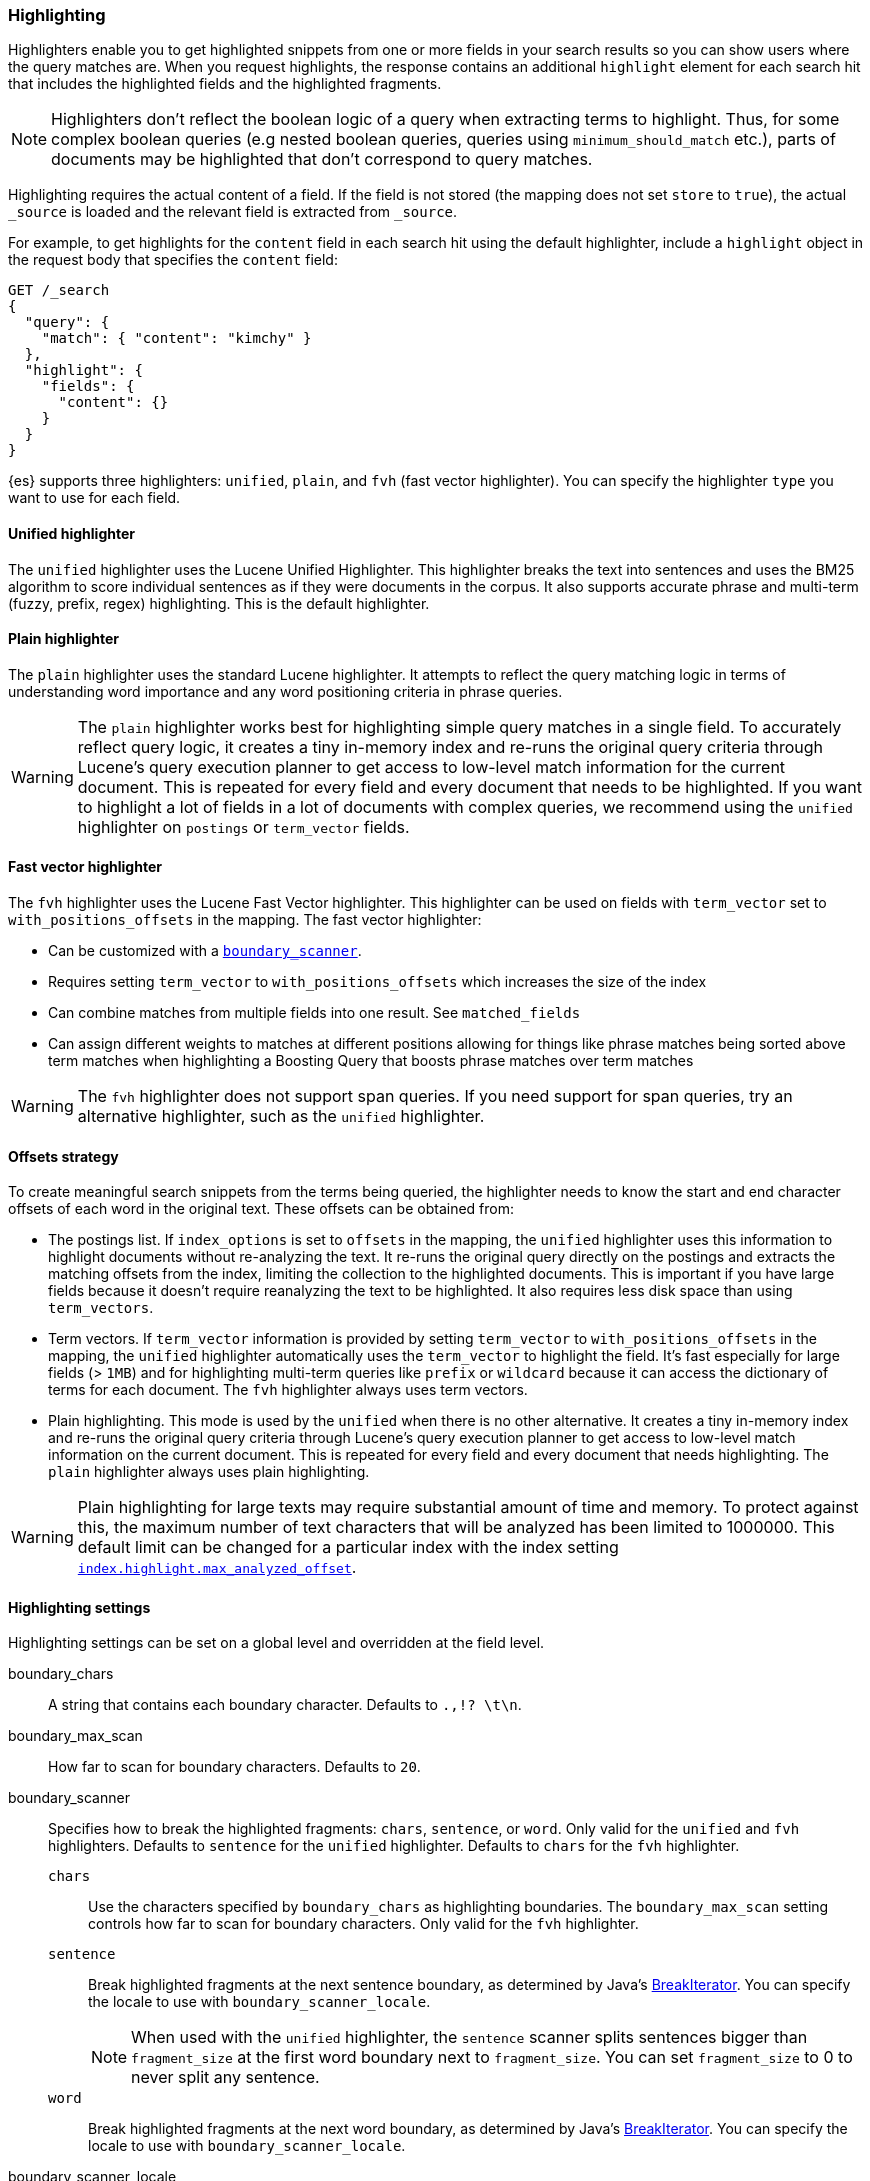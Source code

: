 [[highlighting]]
=== Highlighting

Highlighters enable you to get highlighted snippets from one or more fields
in your search results so you can show users where the query matches are.
When you request highlights, the response contains an additional `highlight`
element for each search hit that includes the highlighted fields and the
highlighted fragments.

NOTE: Highlighters don't reflect the boolean logic of a query when extracting
 terms to highlight. Thus, for some complex boolean queries (e.g nested boolean
 queries, queries using `minimum_should_match` etc.), parts of documents may be
 highlighted that don't correspond to query matches.

Highlighting requires the actual content of a field. If the field is not
stored (the mapping does not set `store` to `true`), the actual `_source` is
loaded and the relevant field is extracted from `_source`.

For example, to get highlights for the `content` field in each search hit
using the default highlighter, include a `highlight` object in
the request body that specifies the `content` field:

[source,console]
--------------------------------------------------
GET /_search
{
  "query": {
    "match": { "content": "kimchy" }
  },
  "highlight": {
    "fields": {
      "content": {}
    }
  }
}
--------------------------------------------------
// TEST[setup:my_index]

{es} supports three highlighters: `unified`, `plain`, and `fvh` (fast vector
highlighter). You can specify the highlighter `type` you want to use
for each field.

[discrete]
[[unified-highlighter]]
==== Unified highlighter
The `unified` highlighter uses the Lucene Unified Highlighter. This
highlighter breaks the text into sentences and uses the BM25 algorithm to score
individual sentences as if they were documents in the corpus. It also supports
accurate phrase and multi-term (fuzzy, prefix, regex) highlighting. This is the
default highlighter.

[discrete]
[[plain-highlighter]]
==== Plain highlighter
The `plain` highlighter uses the standard Lucene highlighter. It attempts to
reflect the query matching logic in terms of understanding word importance and
any word positioning criteria in phrase queries.

[WARNING]
The `plain` highlighter works best for highlighting simple query matches in a
single field. To accurately reflect query logic, it creates a tiny in-memory
index and re-runs the original query criteria through Lucene's query execution
planner to get access to low-level match information for the current document.
This is repeated for every field and every document that needs to be highlighted.
If you want to highlight a lot of fields in a lot of documents with complex
queries, we recommend using the `unified` highlighter on `postings` or `term_vector` fields.

[discrete]
[[fast-vector-highlighter]]
==== Fast vector highlighter
The `fvh` highlighter uses the Lucene Fast Vector highlighter.
This highlighter can be used on fields with `term_vector` set to
`with_positions_offsets` in the mapping. The fast vector highlighter:

* Can be customized with a <<boundary-scanners,`boundary_scanner`>>.
* Requires setting `term_vector` to `with_positions_offsets` which
  increases the size of the index
* Can combine matches from multiple fields into one result. See
  `matched_fields`
* Can assign different weights to matches at different positions allowing
  for things like phrase matches being sorted above term matches when
  highlighting a Boosting Query that boosts phrase matches over term matches

[WARNING]
The `fvh` highlighter does not support span queries. If you need support for
span queries, try an alternative highlighter, such as the `unified` highlighter.

[discrete]
[[offsets-strategy]]
==== Offsets strategy
To create meaningful search snippets from the terms being queried,
the highlighter needs to know the start and end character offsets of each word
in the original text. These offsets can be obtained from:

* The postings list. If `index_options` is set to `offsets` in the mapping,
the `unified` highlighter uses this information to highlight documents without
re-analyzing the text. It re-runs the original query directly on the postings
and extracts the matching offsets from the index, limiting the collection to
the highlighted documents. This is important if you have large fields because
it doesn't require reanalyzing the text to be highlighted. It also requires less
disk space than using `term_vectors`.

* Term vectors. If `term_vector` information is provided by setting
`term_vector` to `with_positions_offsets` in the mapping, the `unified`
highlighter automatically uses the `term_vector` to highlight the field.
It's fast especially for large fields (> `1MB`) and for highlighting multi-term queries like
`prefix` or `wildcard` because it can access the dictionary of terms for each document.
The `fvh` highlighter always uses term vectors.

* Plain highlighting. This mode is used by the `unified` when there is no other alternative.
It creates a tiny in-memory index and re-runs the original query criteria through
Lucene's query execution planner to get access to low-level match information on
the current document. This is repeated for every field and every document that
needs highlighting. The `plain` highlighter always uses plain highlighting.

[WARNING]
Plain highlighting for large texts may require substantial amount of time and memory.
To protect against this, the maximum number of text characters that will be analyzed has been
limited to 1000000. This default limit can be changed
for a particular index with the index setting <<index-max-analyzed-offset,`index.highlight.max_analyzed_offset`>>.

[discrete]
[[highlighting-settings]]
==== Highlighting settings

Highlighting settings can be set on a global level and overridden at
the field level.

boundary_chars:: A string that contains each boundary character.
Defaults to `.,!? \t\n`.

boundary_max_scan:: How far to scan for boundary characters. Defaults to `20`.

[[boundary-scanners]]
boundary_scanner:: Specifies how to break the highlighted fragments: `chars`,
`sentence`, or `word`. Only valid for the `unified` and `fvh` highlighters.
Defaults to `sentence` for the `unified` highlighter. Defaults to `chars` for
the `fvh` highlighter.
`chars`::: Use the characters specified by `boundary_chars` as highlighting
boundaries. The `boundary_max_scan` setting controls how far to scan for
boundary characters. Only valid for the `fvh` highlighter.
`sentence`::: Break highlighted fragments at the next sentence boundary, as
determined by Java's
https://docs.oracle.com/javase/8/docs/api/java/text/BreakIterator.html[BreakIterator].
You can specify the locale to use with `boundary_scanner_locale`.
+
NOTE: When used with the `unified` highlighter, the `sentence` scanner splits
sentences bigger than `fragment_size` at the first word boundary next to
`fragment_size`. You can set `fragment_size` to 0 to never split any sentence.

`word`::: Break highlighted fragments at the next word boundary, as determined
by Java's https://docs.oracle.com/javase/8/docs/api/java/text/BreakIterator.html[BreakIterator].
You can specify the locale to use with `boundary_scanner_locale`.

boundary_scanner_locale:: Controls which locale is used to search for sentence
and word boundaries. This parameter takes a form of a language tag,
e.g. `"en-US"`,  `"fr-FR"`, `"ja-JP"`. More info can be found in the
https://docs.oracle.com/javase/8/docs/api/java/util/Locale.html#forLanguageTag-java.lang.String-[Locale Language Tag]
documentation. The default value is https://docs.oracle.com/javase/8/docs/api/java/util/Locale.html#ROOT[ Locale.ROOT].

encoder:: Indicates if the snippet should be HTML encoded:
`default` (no encoding) or `html` (HTML-escape the snippet text and then
insert the highlighting tags)

fields:: Specifies the fields to retrieve highlights for. You can use wildcards
to specify fields. For example, you could specify `comment_*` to
get highlights for all <<text,text>>, <<match-only-text-field-type,match_only_text>>,
and <<keyword,keyword>> fields that start with `comment_`.
+
NOTE: Only text, match_only_text, and keyword fields are highlighted when
you use wildcards. If you use a custom mapper and want to highlight on a
field anyway, you must explicitly specify that field name.

fragmenter:: Specifies how text should be broken up in highlight
snippets: `simple` or `span`. Only valid for the `plain` highlighter.
Defaults to `span`.

force_source:: deprecated; this parameter has no effect

`simple`::: Breaks up text into same-sized fragments.
`span`::: Breaks up text into same-sized fragments, but tries to avoid
breaking up text between highlighted terms. This is helpful when you're
querying for phrases. Default.

fragment_offset:: Controls the margin from which you want to start
highlighting. Only valid when using the `fvh` highlighter.

fragment_size:: The size of the highlighted fragment in characters. Defaults
to 100.

highlight_query:: Highlight matches for a query other than the search
query. This is especially useful if you use a rescore query because
those are not taken into account by highlighting by default.
+
IMPORTANT: {es} does not validate that `highlight_query` contains
the search query in any way so it is possible to define it so
legitimate query results are not highlighted. Generally, you should
include the search query as part of the `highlight_query`.

matched_fields:: Combine matches on multiple fields to highlight a single field.
This is most intuitive for multifields that analyze the same string in different
ways. All `matched_fields` must have `term_vector` set to
`with_positions_offsets`, but only the field to which
the matches are combined is loaded so only that field benefits from having
`store` set to `yes`. Only valid for the `fvh` highlighter.

no_match_size:: The amount of text you want to return from the beginning
of the field if there are no matching fragments to highlight. Defaults
to 0 (nothing is returned).

number_of_fragments:: The maximum number of fragments to return. If the
number of fragments is set to 0, no fragments are returned. Instead,
the entire field contents are highlighted and returned. This can be
handy when you need to highlight short texts such as a title or
address, but fragmentation is not required. If `number_of_fragments`
is 0, `fragment_size` is ignored. Defaults to 5.

order:: Sorts highlighted fragments by score when set to `score`. By default,
fragments will be output in the order they appear in the field (order: `none`).
Setting this option to `score` will output the most relevant fragments first.
Each highlighter applies its own logic to compute relevancy scores. See
the document <<how-es-highlighters-work-internally, How highlighters work internally>>
for more details how different highlighters find the best fragments.

phrase_limit:: Controls the number of matching phrases in a document that are
considered. Prevents the `fvh` highlighter from analyzing too many phrases
and consuming too much memory. When using `matched_fields`, `phrase_limit`
phrases per matched field are considered. Raising the limit increases query
time and consumes more memory. Only supported by the `fvh` highlighter.
Defaults to 256.

pre_tags:: Use in conjunction with `post_tags` to define the HTML tags
to use for the highlighted text. By default, highlighted text is wrapped
in `<em>` and `</em>` tags. Specify as an array of strings.

post_tags:: Use in conjunction with `pre_tags` to define the HTML tags
to use for the highlighted text. By default, highlighted text is wrapped
in `<em>` and `</em>` tags. Specify as an array of strings.

require_field_match:: By default, only fields that contains a query match are
highlighted. Set `require_field_match` to `false` to highlight all fields.
Defaults to `true`.

[[max-analyzed-offset]]
max_analyzed_offset:: By default, the maximum number of characters
analyzed for a highlight request is bounded by the value defined in the
<<index-max-analyzed-offset, `index.highlight.max_analyzed_offset`>> setting,
and when the number of characters exceeds this limit an error is returned. If
this setting is set to a non-negative value, the highlighting stops at this defined
maximum limit, and the rest of the text is not processed, thus not highlighted and
no error is returned. The <<max-analyzed-offset, `max_analyzed_offset`>> query setting
does *not* override the <<index-max-analyzed-offset, `index.highlight.max_analyzed_offset`>>
which prevails when it's set to lower value than the query setting.

tags_schema:: Set to `styled` to use the built-in tag schema. The `styled`
schema defines the following `pre_tags` and defines `post_tags` as
`</em>`.
+
[source,html]
--------------------------------------------------
<em class="hlt1">, <em class="hlt2">, <em class="hlt3">,
<em class="hlt4">, <em class="hlt5">, <em class="hlt6">,
<em class="hlt7">, <em class="hlt8">, <em class="hlt9">,
<em class="hlt10">
--------------------------------------------------

[[highlighter-type]]
type:: The highlighter to use: `unified`, `plain`, or `fvh`. Defaults to
`unified`.

[discrete]
[[highlighting-examples]]
==== Highlighting examples

* <<override-global-settings, Override global settings>>
* <<specify-highlight-query, Specify a highlight query>>
* <<set-highlighter-type, Set highlighter type>>
* <<configure-tags, Configure highlighting tags>>
* <<highlight-all, Highlight all fields>>
* <<matched-fields, Combine matches on multiple fields>>
* <<explicit-field-order, Explicitly order highlighted fields>>
* <<control-highlighted-frags, Control highlighted fragments>>
* <<highlight-postings-list, Highlight using the postings list>>
* <<specify-fragmenter, Specify a fragmenter for the plain highlighter>>

[[override-global-settings]]
[discrete]
== Override global settings

You can specify highlighter settings globally and selectively override them for
individual fields.

[source,console]
--------------------------------------------------
GET /_search
{
  "query" : {
    "match": { "user.id": "kimchy" }
  },
  "highlight" : {
    "number_of_fragments" : 3,
    "fragment_size" : 150,
    "fields" : {
      "body" : { "pre_tags" : ["<em>"], "post_tags" : ["</em>"] },
      "blog.title" : { "number_of_fragments" : 0 },
      "blog.author" : { "number_of_fragments" : 0 },
      "blog.comment" : { "number_of_fragments" : 5, "order" : "score" }
    }
  }
}
--------------------------------------------------
// TEST[setup:my_index]

[discrete]
[[specify-highlight-query]]
=== Specify a highlight query

You can specify a `highlight_query` to take additional information into account
when highlighting. For example, the following query includes both the search
query and rescore query in the `highlight_query`. Without the `highlight_query`,
highlighting would only take the search query into account.

[source,console]
--------------------------------------------------
GET /_search
{
  "query": {
    "match": {
      "comment": {
        "query": "foo bar"
      }
    }
  },
  "rescore": {
    "window_size": 50,
    "query": {
      "rescore_query": {
        "match_phrase": {
          "comment": {
            "query": "foo bar",
            "slop": 1
          }
        }
      },
      "rescore_query_weight": 10
    }
  },
  "_source": false,
  "highlight": {
    "order": "score",
    "fields": {
      "comment": {
        "fragment_size": 150,
        "number_of_fragments": 3,
        "highlight_query": {
          "bool": {
            "must": {
              "match": {
                "comment": {
                  "query": "foo bar"
                }
              }
            },
            "should": {
              "match_phrase": {
                "comment": {
                  "query": "foo bar",
                  "slop": 1,
                  "boost": 10.0
                }
              }
            },
            "minimum_should_match": 0
          }
        }
      }
    }
  }
}
--------------------------------------------------
// TEST[setup:my_index]

[discrete]
[[set-highlighter-type]]
=== Set highlighter type

The `type` field allows to force a specific highlighter type.
The allowed values are: `unified`, `plain` and `fvh`.
The following is an example that forces the use of the plain highlighter:

[source,console]
--------------------------------------------------
GET /_search
{
  "query": {
    "match": { "user.id": "kimchy" }
  },
  "highlight": {
    "fields": {
      "comment": { "type": "plain" }
    }
  }
}
--------------------------------------------------
// TEST[setup:my_index]

[[configure-tags]]
[discrete]
=== Configure highlighting tags

By default, the highlighting will wrap highlighted text in `<em>` and
`</em>`. This can be controlled by setting `pre_tags` and `post_tags`,
for example:

[source,console]
--------------------------------------------------
GET /_search
{
  "query" : {
    "match": { "user.id": "kimchy" }
  },
  "highlight" : {
    "pre_tags" : ["<tag1>"],
    "post_tags" : ["</tag1>"],
    "fields" : {
      "body" : {}
    }
  }
}
--------------------------------------------------
// TEST[setup:my_index]

When using the fast vector highlighter, you can specify additional tags and the
"importance" is ordered.

[source,console]
--------------------------------------------------
GET /_search
{
  "query" : {
    "match": { "user.id": "kimchy" }
  },
  "highlight" : {
    "pre_tags" : ["<tag1>", "<tag2>"],
    "post_tags" : ["</tag1>", "</tag2>"],
    "fields" : {
      "body" : {}
    }
  }
}
--------------------------------------------------
// TEST[setup:my_index]

You can also use the built-in `styled` tag schema:

[source,console]
--------------------------------------------------
GET /_search
{
  "query" : {
    "match": { "user.id": "kimchy" }
  },
  "highlight" : {
    "tags_schema" : "styled",
    "fields" : {
      "comment" : {}
    }
  }
}
--------------------------------------------------
// TEST[setup:my_index]

[[highlight-all]]
[discrete]
=== Highlight in all fields

By default, only fields that contains a query match are highlighted. Set
`require_field_match` to `false` to highlight all fields.

[source,console]
--------------------------------------------------
GET /_search
{
  "query" : {
    "match": { "user.id": "kimchy" }
  },
  "highlight" : {
    "require_field_match": false,
    "fields": {
      "body" : { "pre_tags" : ["<em>"], "post_tags" : ["</em>"] }
    }
  }
}
--------------------------------------------------
// TEST[setup:my_index]

[[matched-fields]]
[discrete]
=== Combine matches on multiple fields

WARNING: This is only supported by the `fvh` highlighter

The Fast Vector Highlighter can combine matches on multiple fields to
highlight a single field. This is most intuitive for multifields that
analyze the same string in different ways. All `matched_fields` must have
`term_vector` set to `with_positions_offsets` but only the field to which
the matches are combined is loaded so only that field would benefit from having
`store` set to `yes`.

In the following examples, `comment` is analyzed by the `english`
analyzer and `comment.plain` is analyzed by the `standard` analyzer.

[source,console]
--------------------------------------------------
GET /_search
{
  "query": {
    "query_string": {
      "query": "comment.plain:running scissors",
      "fields": [ "comment" ]
    }
  },
  "highlight": {
    "order": "score",
    "fields": {
      "comment": {
        "matched_fields": [ "comment", "comment.plain" ],
        "type": "fvh"
      }
    }
  }
}
--------------------------------------------------
// TEST[setup:my_index]

The above matches both "run with scissors" and "running with scissors"
and would highlight "running" and "scissors" but not "run". If both
phrases appear in a large document then "running with scissors" is
sorted above "run with scissors" in the fragments list because there
are more matches in that fragment.

[source,console]
--------------------------------------------------
GET /_search
{
  "query": {
    "query_string": {
      "query": "running scissors",
      "fields": ["comment", "comment.plain^10"]
    }
  },
  "highlight": {
    "order": "score",
    "fields": {
      "comment": {
        "matched_fields": ["comment", "comment.plain"],
        "type" : "fvh"
      }
    }
  }
}
--------------------------------------------------
// TEST[setup:my_index]

The above highlights "run" as well as "running" and "scissors" but
still sorts "running with scissors" above "run with scissors" because
the plain match ("running") is boosted.

[source,console]
--------------------------------------------------
GET /_search
{
  "query": {
    "query_string": {
      "query": "running scissors",
      "fields": [ "comment", "comment.plain^10" ]
    }
  },
  "highlight": {
    "order": "score",
    "fields": {
      "comment": {
        "matched_fields": [ "comment.plain" ],
        "type": "fvh"
      }
    }
  }
}
--------------------------------------------------
// TEST[setup:my_index]

The above query wouldn't highlight "run" or "scissor" but shows that
it is just fine not to list the field to which the matches are combined
(`comment`) in the matched fields.

[NOTE]
Technically it is also fine to add fields to `matched_fields` that
don't share the same underlying string as the field to which the matches
are combined. The results might not make much sense and if one of the
matches is off the end of the text then the whole query will fail.

[NOTE]
===================================================================
There is a small amount of overhead involved with setting
`matched_fields` to a non-empty array so always prefer
[source,js]
--------------------------------------------------
    "highlight": {
        "fields": {
            "comment": {}
        }
    }
--------------------------------------------------
// NOTCONSOLE
to
[source,js]
--------------------------------------------------
    "highlight": {
        "fields": {
            "comment": {
                "matched_fields": ["comment"],
                "type" : "fvh"
            }
        }
    }
--------------------------------------------------
// NOTCONSOLE
===================================================================


[[explicit-field-order]]
[discrete]
=== Explicitly order highlighted fields
Elasticsearch highlights the fields in the order that they are sent, but per the
JSON spec, objects are unordered. If you need to be explicit about the order
in which fields are highlighted specify the `fields` as an array:

[source,console]
--------------------------------------------------
GET /_search
{
  "highlight": {
    "fields": [
      { "title": {} },
      { "text": {} }
    ]
  }
}
--------------------------------------------------
// TEST[setup:my_index]

None of the highlighters built into Elasticsearch care about the order that the
fields are highlighted but a plugin might.




[discrete]
[[control-highlighted-frags]]
=== Control highlighted fragments

Each field highlighted can control the size of the highlighted fragment
in characters (defaults to `100`), and the maximum number of fragments
to return (defaults to `5`).
For example:

[source,console]
--------------------------------------------------
GET /_search
{
  "query" : {
    "match": { "user.id": "kimchy" }
  },
  "highlight" : {
    "fields" : {
      "comment" : {"fragment_size" : 150, "number_of_fragments" : 3}
    }
  }
}
--------------------------------------------------
// TEST[setup:my_index]

On top of this it is possible to specify that highlighted fragments need
to be sorted by score:

[source,console]
--------------------------------------------------
GET /_search
{
  "query" : {
    "match": { "user.id": "kimchy" }
  },
  "highlight" : {
    "order" : "score",
    "fields" : {
      "comment" : {"fragment_size" : 150, "number_of_fragments" : 3}
    }
  }
}
--------------------------------------------------
// TEST[setup:my_index]

If the `number_of_fragments` value is set to `0` then no fragments are
produced, instead the whole content of the field is returned, and of
course it is highlighted. This can be very handy if short texts (like
document title or address) need to be highlighted but no fragmentation
is required. Note that `fragment_size` is ignored in this case.

[source,console]
--------------------------------------------------
GET /_search
{
  "query" : {
    "match": { "user.id": "kimchy" }
  },
  "highlight" : {
    "fields" : {
      "body" : {},
      "blog.title" : {"number_of_fragments" : 0}
    }
  }
}
--------------------------------------------------
// TEST[setup:my_index]

When using `fvh` one can use `fragment_offset`
parameter to control the margin to start highlighting from.

In the case where there is no matching fragment to highlight, the default is
to not return anything. Instead, we can return a snippet of text from the
beginning of the field by setting `no_match_size` (default `0`) to the length
of the text that you want returned. The actual length may be shorter or longer than
specified as it tries to break on a word boundary.

[source,console]
--------------------------------------------------
GET /_search
{
  "query": {
    "match": { "user.id": "kimchy" }
  },
  "highlight": {
    "fields": {
      "comment": {
        "fragment_size": 150,
        "number_of_fragments": 3,
        "no_match_size": 150
      }
    }
  }
}
--------------------------------------------------
// TEST[setup:my_index]

[discrete]
[[highlight-postings-list]]
=== Highlight using the postings list

Here is an example of setting the `comment` field in the index mapping to
allow for highlighting using the postings:

[source,console]
--------------------------------------------------
PUT /example
{
  "mappings": {
    "properties": {
      "comment" : {
        "type": "text",
        "index_options" : "offsets"
      }
    }
  }
}
--------------------------------------------------

Here is an example of setting the `comment` field to allow for
highlighting using the `term_vectors` (this will cause the index to be bigger):

[source,console]
--------------------------------------------------
PUT /example
{
  "mappings": {
    "properties": {
      "comment" : {
        "type": "text",
        "term_vector" : "with_positions_offsets"
      }
    }
  }
}
--------------------------------------------------

[discrete]
[[specify-fragmenter]]
=== Specify a fragmenter for the plain highlighter

When using the `plain` highlighter, you can choose between the `simple` and
`span` fragmenters:

[source,console]
--------------------------------------------------
GET my-index-000001/_search
{
  "query": {
    "match_phrase": { "message": "number 1" }
  },
  "highlight": {
    "fields": {
      "message": {
        "type": "plain",
        "fragment_size": 15,
        "number_of_fragments": 3,
        "fragmenter": "simple"
      }
    }
  }
}
--------------------------------------------------
// TEST[setup:messages]

Response:

[source,console-result]
--------------------------------------------------
{
  ...
  "hits": {
    "total": {
      "value": 1,
      "relation": "eq"
    },
    "max_score": 1.6011951,
    "hits": [
      {
        "_index": "my-index-000001",
        "_id": "1",
        "_score": 1.6011951,
        "_source": {
          "message": "some message with the number 1",
          "context": "bar"
        },
        "highlight": {
          "message": [
            " with the <em>number</em>",
            " <em>1</em>"
          ]
        }
      }
    ]
  }
}
--------------------------------------------------
// TESTRESPONSE[s/\.\.\./"took": $body.took,"timed_out": false,"_shards": $body._shards,/]

[source,console]
--------------------------------------------------
GET my-index-000001/_search
{
  "query": {
    "match_phrase": { "message": "number 1" }
  },
  "highlight": {
    "fields": {
      "message": {
        "type": "plain",
        "fragment_size": 15,
        "number_of_fragments": 3,
        "fragmenter": "span"
      }
    }
  }
}
--------------------------------------------------
// TEST[setup:messages]

Response:

[source,console-result]
--------------------------------------------------
{
  ...
  "hits": {
    "total": {
      "value": 1,
      "relation": "eq"
    },
    "max_score": 1.6011951,
    "hits": [
      {
        "_index": "my-index-000001",
        "_id": "1",
        "_score": 1.6011951,
        "_source": {
          "message": "some message with the number 1",
          "context": "bar"
        },
        "highlight": {
          "message": [
            " with the <em>number</em> <em>1</em>"
          ]
        }
      }
    ]
  }
}
--------------------------------------------------
// TESTRESPONSE[s/\.\.\./"took": $body.took,"timed_out": false,"_shards": $body._shards,/]

If the `number_of_fragments` option is set to `0`,
`NullFragmenter` is used which does not fragment the text at all.
This is useful for highlighting the entire contents of a document or field.


[discrete]
[[how-es-highlighters-work-internally]]
=== How highlighters work internally

Given a query and a text (the content of a document field), the goal of a
highlighter is to find the best text fragments for the query, and highlight
the query terms in the found fragments. For this, a highlighter needs to
address several questions:

- How to break a text into fragments?
- How to find the best fragments among all fragments?
- How to highlight the query terms in a fragment?

[discrete]
==== How to break a text into fragments?
Relevant settings: `fragment_size`, `fragmenter`, `type` of highlighter,
`boundary_chars`, `boundary_max_scan`, `boundary_scanner`, `boundary_scanner_locale`.

Plain highlighter begins with analyzing the text using the given analyzer,
and creating a token stream from it. Plain highlighter uses a very simple
algorithm to break the token stream into fragments. It loops through terms in the token stream,
and every time the current term's end_offset exceeds `fragment_size` multiplied by the number of
created fragments, a new fragment is created. A little more computation is done with using `span`
fragmenter to avoid breaking up text between highlighted terms. But overall, since the breaking is
done only by `fragment_size`, some fragments can be quite odd, e.g. beginning
with a punctuation mark.

Unified or FVH highlighters do a better job of breaking up a text into
fragments by utilizing Java's `BreakIterator`. This ensures that a fragment
is a valid sentence as long as `fragment_size` allows for this.

[discrete]
==== How to find the best fragments?
Relevant settings: `number_of_fragments`.

To find the best, most relevant, fragments, a highlighter needs to score
each fragment in respect to the given query. The goal is to score only those
terms that participated in generating the 'hit' on the document.
For some complex queries, this is still work in progress.

The plain highlighter creates an in-memory index from the current token stream,
and re-runs the original query criteria through Lucene's query execution planner
to get access to low-level match information for the current text.
For more complex queries the original query could be converted to a span query,
as span queries can handle phrases more accurately. Then this obtained low-level match
information is used to score each individual fragment. The scoring method of the plain
highlighter is quite simple. Each fragment is scored by the number of unique
query terms found in this fragment. The score of individual term is equal to its boost,
which is by default is 1. Thus, by default, a fragment that contains one unique query term,
will get a score of 1; and a fragment that contains two unique query terms,
will get a score of 2 and so on. The fragments are then sorted by their scores,
so the highest scored fragments will be output first.

FVH doesn't need to analyze the text and build an in-memory index, as it uses
pre-indexed document term vectors, and finds among them terms that correspond to the query.
FVH scores each fragment by the number of query terms found in this fragment.
Similarly to plain highlighter, score of individual term is equal to its boost value.
In contrast to plain highlighter, all query terms are counted, not only unique terms.

Unified highlighter can use pre-indexed term vectors or pre-indexed terms offsets,
if they are available. Otherwise, similar to Plain Highlighter, it has to create
an in-memory index from the text. Unified highlighter uses the BM25 scoring model
to score fragments.

[discrete]
==== How to highlight the query terms in a fragment?
Relevant settings:  `pre-tags`, `post-tags`.

The goal is to highlight only those terms that participated in generating the 'hit' on the document.
For some complex boolean queries, this is still work in progress, as highlighters don't reflect
the boolean logic of a query and only extract leaf (terms, phrases, prefix etc) queries.

Plain highlighter given the token stream and the original text, recomposes the original text to
highlight only terms from the token stream that are contained in the low-level match information
structure from the previous step.

FVH and unified highlighter use intermediate data structures to represent
fragments in some raw form, and then populate them with actual text.

A highlighter uses `pre-tags`, `post-tags` to encode highlighted terms.

[discrete]
==== An example of the work of the unified highlighter

Let's look in more details how unified highlighter works.

First, we create a index with a text field `content`, that will be indexed
using `english` analyzer, and will be indexed without offsets or term vectors.

[source,js]
--------------------------------------------------
PUT test_index
{
  "mappings": {
    "properties": {
      "content": {
        "type": "text",
        "analyzer": "english"
      }
    }
  }
}
--------------------------------------------------
// NOTCONSOLE

We put the following document into the index:

[source,js]
--------------------------------------------------
PUT test_index/_doc/doc1
{
  "content" : "For you I'm only a fox like a hundred thousand other foxes. But if you tame me, we'll need each other. You'll be the only boy in the world for me. I'll be the only fox in the world for you."
}
--------------------------------------------------
// NOTCONSOLE


And we ran the following query with a highlight request:

[source,js]
--------------------------------------------------
GET test_index/_search
{
  "query": {
    "match_phrase" : {"content" : "only fox"}
  },
  "highlight": {
    "type" : "unified",
    "number_of_fragments" : 3,
    "fields": {
      "content": {}
    }
  }
}
--------------------------------------------------
// NOTCONSOLE


After `doc1` is found as a hit for this query, this hit will be passed to the
unified highlighter for highlighting the field `content` of the document.
Since the field `content` was not indexed either with offsets or term vectors,
its raw field value will be analyzed, and in-memory index will be built from
the terms that match the query:

    {"token":"onli","start_offset":12,"end_offset":16,"position":3},
    {"token":"fox","start_offset":19,"end_offset":22,"position":5},
    {"token":"fox","start_offset":53,"end_offset":58,"position":11},
    {"token":"onli","start_offset":117,"end_offset":121,"position":24},
    {"token":"onli","start_offset":159,"end_offset":163,"position":34},
    {"token":"fox","start_offset":164,"end_offset":167,"position":35}

Our complex phrase query will be converted to the span query:
`spanNear([text:onli, text:fox], 0, true)`, meaning that we are looking for
terms "onli: and "fox" within 0 distance from each other, and in the given
order. The span query will be run against the created before in-memory index,
to find the following match:

    {"term":"onli", "start_offset":159, "end_offset":163},
    {"term":"fox", "start_offset":164, "end_offset":167}

In our example, we have got a single match, but there could be several matches.
Given the matches, the unified highlighter breaks the text of the field into
so called "passages". Each passage must contain at least one match.
The unified highlighter with the use of Java's `BreakIterator` ensures that each
passage represents a full sentence as long as it doesn't exceed `fragment_size`.
For our example, we have got a single passage with the following properties
(showing only a subset of the properties here):

    Passage:
        startOffset: 147
        endOffset: 189
        score: 3.7158387
        matchStarts: [159, 164]
        matchEnds: [163, 167]
        numMatches: 2

Notice how a passage has a score, calculated using the BM25 scoring formula
adapted for passages. Scores allow us to choose the best scoring
passages if there are more passages available than the requested
by the user `number_of_fragments`. Scores also let us to sort passages by
`order: "score"` if requested by the user.

As the final step, the unified highlighter will extract from the field's text
a string corresponding to each passage:

    "I'll be the only fox in the world for you."

and will format with the tags <em> and </em> all matches in this string
using the passages's `matchStarts` and `matchEnds` information:

    I'll be the <em>only</em> <em>fox</em> in the world for you.

This kind of formatted strings are the final result of the highlighter returned
to the user.
